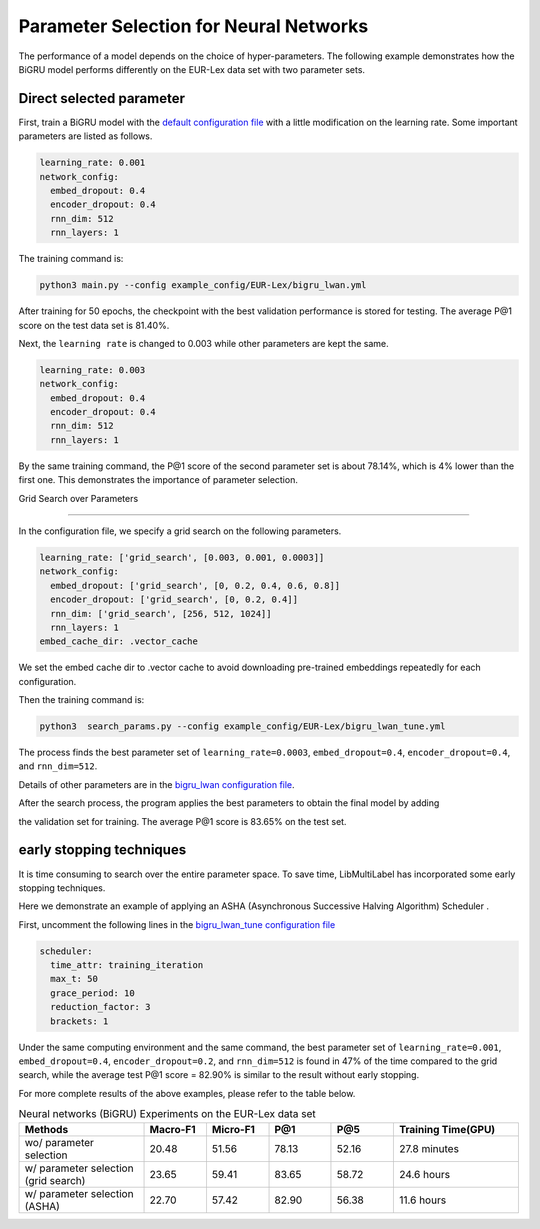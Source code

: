 Parameter Selection for Neural Networks
==========================================

The performance of a model depends on the choice of hyper-parameters.
The following example demonstrates how the BiGRU model performs differently on the EUR-Lex data set with two parameter sets.

Direct selected parameter
----------------------------

First, train a BiGRU model with the 
`default configuration file <https://github.com/ASUS-AICS/LibMultiLabel/blob/master/example_config/EUR-Lex/bigru_lwan.yml>`_ 
with a little modification on the learning rate.
Some important parameters are listed as follows.

.. code-block:: bash

    learning_rate: 0.001
    network_config:
      embed_dropout: 0.4
      encoder_dropout: 0.4
      rnn_dim: 512
      rnn_layers: 1

The training command is:

.. code-block:: bash

    python3 main.py --config example_config/EUR-Lex/bigru_lwan.yml

After training for 50 epochs, the checkpoint with the best validation performance is stored for testing. The
average P@1 score on the test data set is 81.40%.

Next, the ``learning rate`` is changed to 0.003 while other parameters are kept the same.

.. code-block:: bash

    learning_rate: 0.003
    network_config:
      embed_dropout: 0.4
      encoder_dropout: 0.4
      rnn_dim: 512
      rnn_layers: 1

By the same training command, the P@1 score of the second parameter set is about 78.14%, which is
4% lower than the first one. This demonstrates the importance of parameter selection.


.. _Parameter Selection for Neural Networks:

Grid Search over Parameters

------------------------------------------

In the configuration file, we specify a grid search on the following parameters.


.. code-block:: bash

    learning_rate: ['grid_search', [0.003, 0.001, 0.0003]]
    network_config:
      embed_dropout: ['grid_search', [0, 0.2, 0.4, 0.6, 0.8]]
      encoder_dropout: ['grid_search', [0, 0.2, 0.4]]
      rnn_dim: ['grid_search', [256, 512, 1024]]
      rnn_layers: 1
    embed_cache_dir: .vector_cache

We set the embed cache dir to .vector cache to avoid downloading pre-trained embeddings repeatedly for each configuration.


Then the training command is:

.. code-block:: bash

    python3  search_params.py --config example_config/EUR-Lex/bigru_lwan_tune.yml

The process finds the best parameter set of ``learning_rate=0.0003``, ``embed_dropout=0.4``, ``encoder_dropout=0.4``, and ``rnn_dim=512``. 


Details of other parameters are in the 
`bigru_lwan configuration file <https://github.com/ASUS-AICS/LibMultiLabel/blob/master/example_config/EUR-Lex/bigru_lwan.yml>`_.

After the search process, the program applies the best parameters to obtain the final model by adding 

the validation set for training. The average P@1 score is 83.65% on the test set.

early stopping techniques
----------------------------

It is time consuming to search over the entire parameter space.
To save time, LibMultiLabel has incorporated some early stopping techniques.

Here we demonstrate an example of applying an ASHA (Asynchronous Successive Halving Algorithm) Scheduler .

First, uncomment the following lines in the 
`bigru_lwan_tune configuration file <https://github.com/ASUS-AICS/LibMultiLabel/blob/master/example_config/EUR-Lex/bigru_lwan_tune.yml>`_

.. code-block:: bash

    scheduler:
      time_attr: training_iteration
      max_t: 50
      grace_period: 10
      reduction_factor: 3
      brackets: 1

Under the same computing environment and the same command, the best parameter set of ``learning_rate=0.001``,
``embed_dropout=0.4``, ``encoder_dropout=0.2``, and ``rnn_dim=512`` is found in 47% of the time compared to the
grid search, while the average test P@1 score = 82.90% is similar to the result without early stopping. 

For more complete results of the above examples, please refer to the table below.

.. list-table:: Neural networks (BiGRU) Experiments on the EUR-Lex data set
   :widths: 50 25 25 25 25 50
   :header-rows: 1

   * - Methods
     - Macro-F1
     - Micro-F1
     - P@1
     - P@5
     - Training Time(GPU)
   * - wo/ parameter selection
     - 20.48
     - 51.56
     - 78.13
     - 52.16
     - 27.8 minutes
   * - w/ parameter selection (grid search)
     - 23.65
     - 59.41
     - 83.65
     - 58.72
     - 24.6 hours
   * - w/ parameter selection (ASHA)
     - 22.70
     - 57.42
     - 82.90
     - 56.38
     - 11.6 hours





